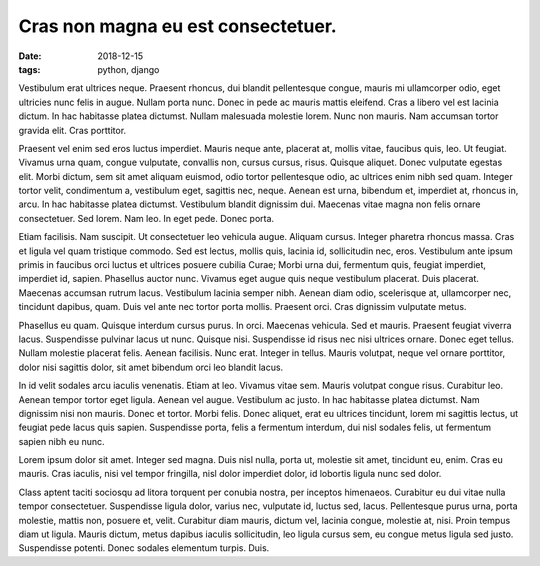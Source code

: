 Cras non magna eu est consectetuer.
===================================================

:date: 2018-12-15
:tags: python, django

Vestibulum erat ultrices neque. Praesent rhoncus, dui blandit pellentesque
congue, mauris mi ullamcorper odio, eget ultricies nunc felis in augue. Nullam
porta nunc. Donec in pede ac mauris mattis eleifend. Cras a libero vel est
lacinia dictum. In hac habitasse platea dictumst. Nullam malesuada molestie
lorem. Nunc non mauris. Nam accumsan tortor gravida elit. Cras porttitor.

Praesent vel enim sed eros luctus imperdiet. Mauris neque ante, placerat at,
mollis vitae, faucibus quis, leo. Ut feugiat. Vivamus urna quam, congue
vulputate, convallis non, cursus cursus, risus. Quisque aliquet. Donec
vulputate egestas elit. Morbi dictum, sem sit amet aliquam euismod, odio tortor
pellentesque odio, ac ultrices enim nibh sed quam. Integer tortor velit,
condimentum a, vestibulum eget, sagittis nec, neque. Aenean est urna, bibendum
et, imperdiet at, rhoncus in, arcu. In hac habitasse platea dictumst.
Vestibulum blandit dignissim dui. Maecenas vitae magna non felis ornare
consectetuer. Sed lorem. Nam leo. In eget pede. Donec porta.

Etiam facilisis. Nam suscipit. Ut consectetuer leo vehicula augue. Aliquam
cursus. Integer pharetra rhoncus massa. Cras et ligula vel quam tristique
commodo. Sed est lectus, mollis quis, lacinia id, sollicitudin nec, eros.
Vestibulum ante ipsum primis in faucibus orci luctus et ultrices posuere
cubilia Curae; Morbi urna dui, fermentum quis, feugiat imperdiet, imperdiet id,
sapien. Phasellus auctor nunc. Vivamus eget augue quis neque vestibulum
placerat. Duis placerat. Maecenas accumsan rutrum lacus. Vestibulum lacinia
semper nibh. Aenean diam odio, scelerisque at, ullamcorper nec, tincidunt
dapibus, quam. Duis vel ante nec tortor porta mollis. Praesent orci. Cras
dignissim vulputate metus.

Phasellus eu quam. Quisque interdum cursus purus. In orci. Maecenas vehicula.
Sed et mauris. Praesent feugiat viverra lacus. Suspendisse pulvinar lacus ut
nunc. Quisque nisi. Suspendisse id risus nec nisi ultrices ornare. Donec eget
tellus. Nullam molestie placerat felis. Aenean facilisis. Nunc erat. Integer in
tellus. Mauris volutpat, neque vel ornare porttitor, dolor nisi sagittis dolor,
sit amet bibendum orci leo blandit lacus.

In id velit sodales arcu iaculis venenatis. Etiam at leo. Vivamus vitae sem.
Mauris volutpat congue risus. Curabitur leo. Aenean tempor tortor eget ligula.
Aenean vel augue. Vestibulum ac justo. In hac habitasse platea dictumst. Nam
dignissim nisi non mauris. Donec et tortor. Morbi felis. Donec aliquet, erat eu
ultrices tincidunt, lorem mi sagittis lectus, ut feugiat pede lacus quis
sapien. Suspendisse porta, felis a fermentum interdum, dui nisl sodales felis,
ut fermentum sapien nibh eu nunc.

Lorem ipsum dolor sit amet. Integer sed magna. Duis nisl nulla, porta ut,
molestie sit amet, tincidunt eu, enim. Cras eu mauris. Cras iaculis, nisi vel
tempor fringilla, nisl dolor imperdiet dolor, id lobortis ligula nunc sed
dolor.

Class aptent taciti sociosqu ad litora torquent per conubia nostra, per
inceptos himenaeos. Curabitur eu dui vitae nulla tempor consectetuer.
Suspendisse ligula dolor, varius nec, vulputate id, luctus sed, lacus.
Pellentesque purus urna, porta molestie, mattis non, posuere et, velit.
Curabitur diam mauris, dictum vel, lacinia congue, molestie at, nisi. Proin
tempus diam ut ligula. Mauris dictum, metus dapibus iaculis sollicitudin, leo
ligula cursus sem, eu congue metus ligula sed justo. Suspendisse potenti. Donec
sodales elementum turpis. Duis.

